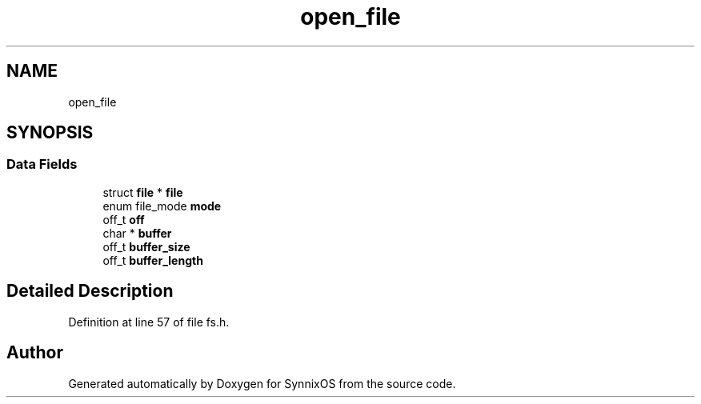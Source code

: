 .TH "open_file" 3 "Sat Jul 24 2021" "SynnixOS" \" -*- nroff -*-
.ad l
.nh
.SH NAME
open_file
.SH SYNOPSIS
.br
.PP
.SS "Data Fields"

.in +1c
.ti -1c
.RI "struct \fBfile\fP * \fBfile\fP"
.br
.ti -1c
.RI "enum file_mode \fBmode\fP"
.br
.ti -1c
.RI "off_t \fBoff\fP"
.br
.ti -1c
.RI "char * \fBbuffer\fP"
.br
.ti -1c
.RI "off_t \fBbuffer_size\fP"
.br
.ti -1c
.RI "off_t \fBbuffer_length\fP"
.br
.in -1c
.SH "Detailed Description"
.PP 
Definition at line 57 of file fs\&.h\&.

.SH "Author"
.PP 
Generated automatically by Doxygen for SynnixOS from the source code\&.
